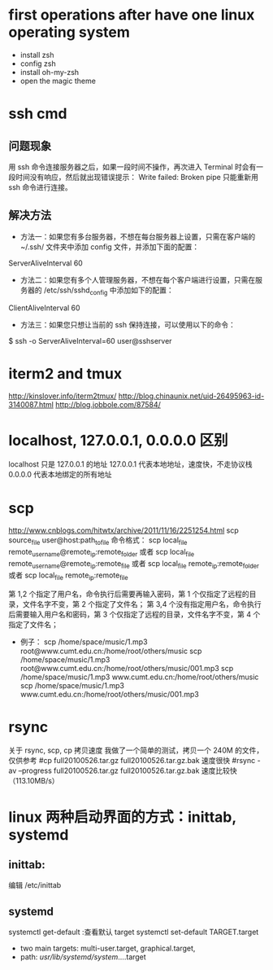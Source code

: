 * first operations after have one linux operating system
- install zsh
- config zsh
- install oh-my-zsh
- open the magic theme
* ssh cmd
** 问题现象
用 ssh 命令连接服务器之后，如果一段时间不操作，再次进入 Terminal 时会有一段时间没有响应，然后就出现错误提示：
Write failed: Broken pipe
只能重新用 ssh 命令进行连接。
** 解决方法
- 方法一：如果您有多台服务器，不想在每台服务器上设置，只需在客户端的 ~/.ssh/ 文件夹中添加 config 文件，并添加下面的配置：
ServerAliveInterval 60
- 方法二：如果您有多个人管理服务器，不想在每个客户端进行设置，只需在服务器的 /etc/ssh/sshd_config 中添加如下的配置：
ClientAliveInterval 60
- 方法三：如果您只想让当前的 ssh 保持连接，可以使用以下的命令：
$ ssh -o ServerAliveInterval=60 user@sshserver
* iterm2 and tmux
http://kinslover.info/iterm2tmux/
http://blog.chinaunix.net/uid-26495963-id-3140087.html
http://blog.jobbole.com/87584/
* localhost, 127.0.0.1, 0.0.0.0 区别
localhost 只是 127.0.0.1 的地址
127.0.0.1 代表本地地址，速度快，不走协议栈
0.0.0.0 代表本地绑定的所有地址
* scp
# 讲解网页
http://www.cnblogs.com/hitwtx/archive/2011/11/16/2251254.html
scp source_file user@host:path_to_file
命令格式：
                scp local_file remote_username@remote_ip:remote_folder
                或者
                scp local_file remote_username@remote_ip:remote_file
                或者
                scp local_file remote_ip:remote_folder
                或者
                scp local_file remote_ip:remote_file

                第 1,2 个指定了用户名，命令执行后需要再输入密码，第 1 个仅指定了远程的目录，文件名字不变，第 2 个指定了文件名；
                第 3,4 个没有指定用户名，命令执行后需要输入用户名和密码，第 3 个仅指定了远程的目录，文件名字不变，第 4 个指定了文件名；
        * 例子：
                scp /home/space/music/1.mp3 root@www.cumt.edu.cn:/home/root/others/music
                scp /home/space/music/1.mp3 root@www.cumt.edu.cn:/home/root/others/music/001.mp3
                scp /home/space/music/1.mp3 www.cumt.edu.cn:/home/root/others/music
                scp /home/space/music/1.mp3 www.cumt.edu.cn:/home/root/others/music/001.mp3
* rsync
关于 rsync, scp, cp 拷贝速度
我做了一个简单的测试，拷贝一个 240M 的文件，仅供参考
#cp full20100526.tar.gz full20100526.tar.gz.bak
速度很快
#rsync -av --progress full20100526.tar.gz full20100526.tar.gz.bak
速度比较快（113.10MB/s）
*  linux 两种启动界面的方式：inittab, systemd
** inittab:
编辑 /etc/inittab
** systemd
systemctl get-default    :查看默认 target
systemctl set-default TARGET.target
- two main targets:  multi-user.target,  graphical.target,
- path: /usr/lib/systemd/system/....target

